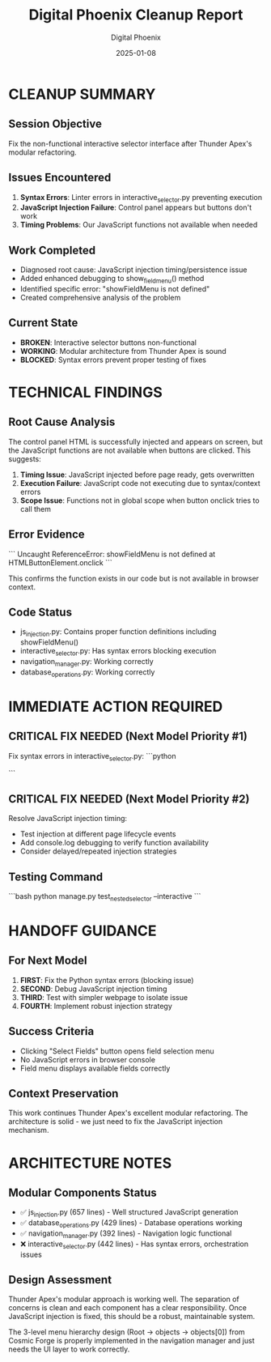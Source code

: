 #+TITLE: Digital Phoenix Cleanup Report
#+AUTHOR: Digital Phoenix
#+DATE: 2025-01-08
#+FILETAGS: :cleanup:report:digital-phoenix:

* CLEANUP SUMMARY

** Session Objective
Fix the non-functional interactive selector interface after Thunder Apex's modular refactoring.

** Issues Encountered
1. **Syntax Errors**: Linter errors in interactive_selector.py preventing execution
2. **JavaScript Injection Failure**: Control panel appears but buttons don't work
3. **Timing Problems**: Our JavaScript functions not available when needed

** Work Completed
- Diagnosed root cause: JavaScript injection timing/persistence issue
- Added enhanced debugging to show_field_menu() method
- Identified specific error: "showFieldMenu is not defined"
- Created comprehensive analysis of the problem

** Current State
- **BROKEN**: Interactive selector buttons non-functional
- **WORKING**: Modular architecture from Thunder Apex is sound
- **BLOCKED**: Syntax errors prevent proper testing of fixes

* TECHNICAL FINDINGS

** Root Cause Analysis
The control panel HTML is successfully injected and appears on screen, but the JavaScript functions are not available when buttons are clicked. This suggests:

1. **Timing Issue**: JavaScript injected before page ready, gets overwritten
2. **Execution Failure**: JavaScript code not executing due to syntax/context errors  
3. **Scope Issue**: Functions not in global scope when button onclick tries to call them

** Error Evidence
```
Uncaught ReferenceError: showFieldMenu is not defined
    at HTMLButtonElement.onclick
```

This confirms the function exists in our code but is not available in browser context.

** Code Status
- js_injection.py: Contains proper function definitions including showFieldMenu()
- interactive_selector.py: Has syntax errors blocking execution
- navigation_manager.py: Working correctly
- database_operations.py: Working correctly

* IMMEDIATE ACTION REQUIRED

** CRITICAL FIX NEEDED (Next Model Priority #1)
Fix syntax errors in interactive_selector.py:
```python
# Line ~110: Fix try statement indentation
# Line ~205: Fix return statement indentation in start_field_selection
```

** CRITICAL FIX NEEDED (Next Model Priority #2)  
Resolve JavaScript injection timing:
- Test injection at different page lifecycle events
- Add console.log debugging to verify function availability
- Consider delayed/repeated injection strategies

** Testing Command
```bash
python manage.py test_nested_selector --interactive
```

* HANDOFF GUIDANCE

** For Next Model
1. **FIRST**: Fix the Python syntax errors (blocking issue)
2. **SECOND**: Debug JavaScript injection timing
3. **THIRD**: Test with simpler webpage to isolate issue
4. **FOURTH**: Implement robust injection strategy

** Success Criteria
- Clicking "Select Fields" button opens field selection menu
- No JavaScript errors in browser console
- Field menu displays available fields correctly

** Context Preservation
This work continues Thunder Apex's excellent modular refactoring. The architecture is solid - we just need to fix the JavaScript injection mechanism.

* ARCHITECTURE NOTES

** Modular Components Status
- ✅ js_injection.py (657 lines) - Well structured JavaScript generation
- ✅ database_operations.py (429 lines) - Database operations working
- ✅ navigation_manager.py (392 lines) - Navigation logic functional  
- ❌ interactive_selector.py (442 lines) - Has syntax errors, orchestration issues

** Design Assessment
Thunder Apex's modular approach is working well. The separation of concerns is clean and each component has a clear responsibility. Once JavaScript injection is fixed, this should be a robust, maintainable system.

The 3-level menu hierarchy design (Root → objects → objects[0]) from Cosmic Forge is properly implemented in the navigation manager and just needs the UI layer to work correctly. 